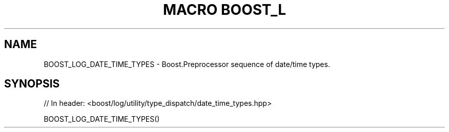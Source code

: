 .\"Generated by db2man.xsl. Don't modify this, modify the source.
.de Sh \" Subsection
.br
.if t .Sp
.ne 5
.PP
\fB\\$1\fR
.PP
..
.de Sp \" Vertical space (when we can't use .PP)
.if t .sp .5v
.if n .sp
..
.de Ip \" List item
.br
.ie \\n(.$>=3 .ne \\$3
.el .ne 3
.IP "\\$1" \\$2
..
.TH "MACRO BOOST_L" 3 "" "" ""
.SH "NAME"
BOOST_LOG_DATE_TIME_TYPES \- Boost\&.Preprocessor sequence of date/time types\&.
.SH "SYNOPSIS"

.sp
.nf
// In header: <boost/log/utility/type_dispatch/date_time_types\&.hpp>

BOOST_LOG_DATE_TIME_TYPES()
.fi

